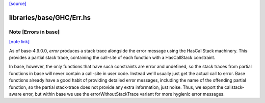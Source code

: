 `[source] <https://gitlab.haskell.org/ghc/ghc/tree/master/libraries/base/GHC/Err.hs>`_

libraries/base/GHC/Err.hs
=========================


Note [Errors in base]
~~~~~~~~~~~~~~~~~~~~~

`[note link] <https://gitlab.haskell.org/ghc/ghc/tree/master/libraries/base/GHC/Err.hs#L56>`__

As of base-4.9.0.0, `error` produces a stack trace alongside the
error message using the HasCallStack machinery. This provides
a partial stack trace, containing the call-site of each function
with a HasCallStack constraint.

In base, however, the only functions that have such constraints are
error and undefined, so the stack traces from partial functions in
base will never contain a call-site in user code. Instead we'll
usually just get the actual call to error. Base functions already
have a good habit of providing detailed error messages, including the
name of the offending partial function, so the partial stack-trace
does not provide any extra information, just noise. Thus, we export
the callstack-aware error, but within base we use the
errorWithoutStackTrace variant for more hygienic error messages.


